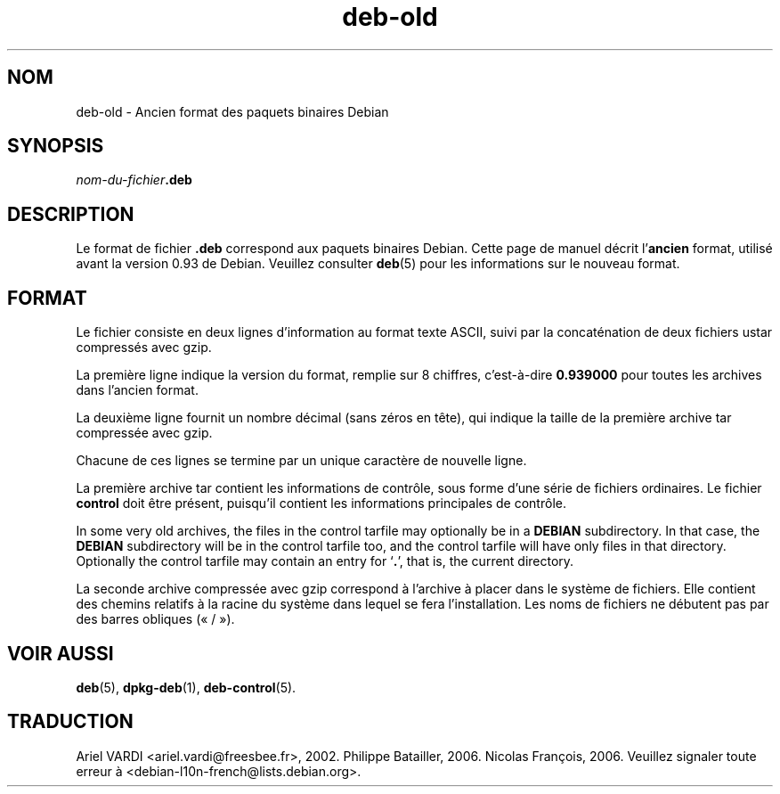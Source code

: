 .\" dpkg manual page - deb-old(5)
.\"
.\" Copyright © 1995 Raul Miller
.\" Copyright © 1995-1996 Ian Jackson <ijackson@chiark.greenend.org.uk>
.\" Copyright © 2000 Wichert Akkerman <wakkerma@debian.org>
.\"
.\" This is free software; you can redistribute it and/or modify
.\" it under the terms of the GNU General Public License as published by
.\" the Free Software Foundation; either version 2 of the License, or
.\" (at your option) any later version.
.\"
.\" This is distributed in the hope that it will be useful,
.\" but WITHOUT ANY WARRANTY; without even the implied warranty of
.\" MERCHANTABILITY or FITNESS FOR A PARTICULAR PURPOSE.  See the
.\" GNU General Public License for more details.
.\"
.\" You should have received a copy of the GNU General Public License
.\" along with this program.  If not, see <https://www.gnu.org/licenses/>.
.
.\"*******************************************************************
.\"
.\" This file was generated with po4a. Translate the source file.
.\"
.\"*******************************************************************
.TH deb\-old 5 2018-10-08 1.19.2 "suite dpkg"
.nh
.SH NOM
deb\-old \- Ancien format des paquets binaires Debian
.
.SH SYNOPSIS
\fInom\-du\-fichier\fP\fB.deb\fP
.
.SH DESCRIPTION
Le format de fichier \fB.deb\fP correspond aux paquets binaires Debian. Cette
page de manuel d\('ecrit l'\fBancien\fP format, utilis\('e avant la version 0.93 de
Debian. Veuillez consulter \fBdeb\fP(5) pour les informations sur le nouveau
format.
.
.SH FORMAT
Le fichier consiste en deux lignes d'information au format texte ASCII,
suivi par la concat\('enation de deux fichiers ustar compress\('es avec gzip.
.PP
La premi\(`ere ligne indique la version du format, remplie sur 8 chiffres,
c'est\-\(`a\-dire \fB0.939000\fP pour toutes les archives dans l'ancien format.
.PP
La deuxi\(`eme ligne fournit un nombre d\('ecimal (sans z\('eros en t\(^ete), qui
indique la taille de la premi\(`ere archive tar compress\('ee avec gzip.
.PP
Chacune de ces lignes se termine par un unique caract\(`ere de nouvelle ligne.
.PP
La premi\(`ere archive tar contient les informations de contr\(^ole, sous forme
d'une s\('erie de fichiers ordinaires. Le fichier \fBcontrol\fP doit \(^etre pr\('esent,
puisqu'il contient les informations principales de contr\(^ole.
.PP
In some very old archives, the files in the control tarfile may optionally
be in a \fBDEBIAN\fP subdirectory. In that case, the \fBDEBIAN\fP subdirectory
will be in the control tarfile too, and the control tarfile will have only
files in that directory. Optionally the control tarfile may contain an entry
for \(oq\fB.\fP\(cq, that is, the current directory.
.PP
La seconde archive compress\('ee avec gzip correspond \(`a l'archive \(`a placer dans
le syst\(`eme de fichiers. Elle contient des chemins relatifs \(`a la racine du
syst\(`eme dans lequel se fera l'installation. Les noms de fichiers ne d\('ebutent
pas par des barres obliques (\(Fo\ /\ \(Fc).
.
.SH "VOIR AUSSI"
\fBdeb\fP(5), \fBdpkg\-deb\fP(1), \fBdeb\-control\fP(5).
.SH TRADUCTION
Ariel VARDI <ariel.vardi@freesbee.fr>, 2002.
Philippe Batailler, 2006.
Nicolas Fran\(,cois, 2006.
Veuillez signaler toute erreur \(`a <debian\-l10n\-french@lists.debian.org>.

